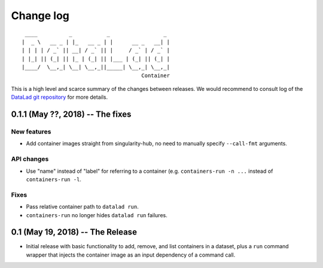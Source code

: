 .. This file is auto-converted from CHANGELOG.md (make update-changelog) -- do not edit

Change log
**********
::

     ____          _           _                 _ 
    |  _ \   __ _ | |_   __ _ | |      __ _   __| |
    | | | | / _` || __| / _` || |     / _` | / _` |
    | |_| || (_| || |_ | (_| || |___ | (_| || (_| |
    |____/  \__,_| \__| \__,_||_____| \__,_| \__,_|
                                          Container

This is a high level and scarce summary of the changes between releases.
We would recommend to consult log of the `DataLad git
repository <http://github.com/datalad/datalad-container>`__ for more
details.

0.1.1 (May ??, 2018) -- The fixes
---------------------------------

New features
~~~~~~~~~~~~

-  Add container images straight from singularity-hub, no need to
   manually specify ``--call-fmt`` arguments.

API changes
~~~~~~~~~~~

-  Use "name" instead of "label" for referring to a container (e.g.
   ``containers-run -n ...`` instead of ``containers-run -l``.

Fixes
~~~~~

-  Pass relative container path to ``datalad run``.
-  ``containers-run`` no longer hides ``datalad run`` failures.

0.1 (May 19, 2018) -- The Release
---------------------------------

-  Initial release with basic functionality to add, remove, and list
   containers in a dataset, plus a ``run`` command wrapper that injects
   the container image as an input dependency of a command call.

